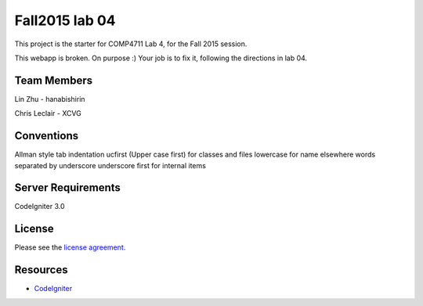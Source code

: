 ###############
Fall2015 lab 04
###############

This project is the starter for COMP4711 Lab 4, for the Fall 2015 session.

This webapp is broken. On purpose :) 
Your job is to fix it, following the directions in lab 04.

************
Team Members
************

Lin Zhu - hanabishirin  

Chris Leclair - XCVG

***********
Conventions
***********

Allman style  
tab indentation  
ucfirst (Upper case first) for classes and files  
lowercase for name elsewhere  
words separated by underscore  
underscore first for internal items  

*******************
Server Requirements
*******************

CodeIgniter 3.0

*******
License
*******

Please see the `license
agreement <https://github.com/bcit-ci/CodeIgniter/blob/develop/user_guide_src/source/license.rst>`_.

*********
Resources
*********

-  `CodeIgniter <http://codeigniter.com>`_

